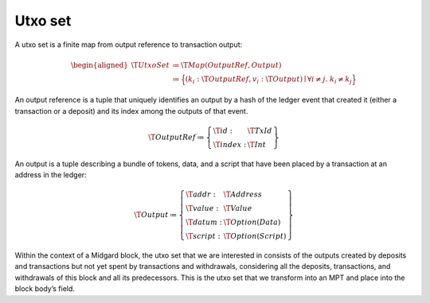 .. _h:utxo-set:

Utxo set
========

A utxo set is a finite map from output reference to transaction output:

.. math::

   \begin{aligned}
       \T{UtxoSet} &\coloneq \T{Map(OutputRef, Output)} \\
         &\coloneq \Bigl\{
           (k_i: \T{OutputRef}, v_i: \T{Output}) \mid \forall i \neq j.\; k_i \neq k_j
       \Bigr\}\end{aligned}

An output reference is a tuple that uniquely identifies an output by a
hash of the ledger event that created it (either a transaction or a
deposit) and its index among the outputs of that event.

.. math::

   \T{OutputRef} \coloneq \left\{
       \begin{array}{ll}
           \T{id} : & \T{TxId} \\
           \T{index} : & \T{Int}
       \end{array} \right\}

An output is a tuple describing a bundle of tokens, data, and a script
that have been placed by a transaction at an address in the ledger:

.. math::

   \T{Output} \coloneq \left\{
       \begin{array}{ll}
           \T{addr} : & \T{Address} \\
           \T{value} : & \T{Value} \\
           \T{datum} : & \T{Option(Data)} \\
           \T{script} : & \T{Option(Script)}
       \end{array} \right\}

Within the context of a Midgard block, the utxo set that we are
interested in consists of the outputs created by deposits and
transactions but not yet spent by transactions and withdrawals,
considering all the deposits, transactions, and withdrawals of this
block and all its predecessors. This is the utxo set that we transform
into an MPT and place into the block body’s field.
